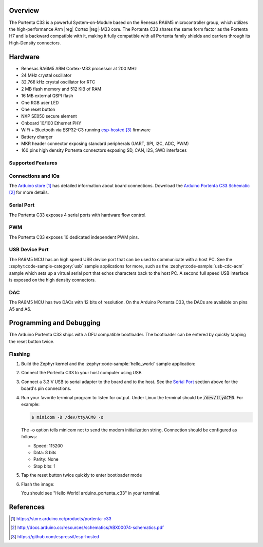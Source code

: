 .. zephyr:board:: arduino_portenta_c33

Overview
********

The Portenta C33 is a powerful System-on-Module based on the Renesas RA6M5
microcontroller group, which utilizes the high-performance Arm |reg| Cortex |reg|-M33
core. The Portenta C33 shares the same form factor as the Portenta H7 and is
backward compatible with it, making it fully compatible with all Portenta
family shields and carriers through its High-Density connectors.

Hardware
********

- Renesas RA6M5 ARM Cortex-M33 processor at 200 MHz
- 24 MHz crystal oscillator
- 32.768 kHz crystal oscillator for RTC
- 2 MB flash memory and 512 KiB of RAM
- 16 MB external QSPI flash
- One RGB user LED
- One reset button
- NXP SE050 secure element
- Onboard 10/100 Ethernet PHY
- WiFi + Bluetooth via ESP32-C3 running `esp-hosted`_ firmware
- Battery charger
- MKR header connector exposing standard peripherals (UART, SPI, I2C, ADC, PWM)
- 160 pins high density Portenta connectors exposing SD, CAN, I2S, SWD interfaces

Supported Features
==================

.. zephyr:board-supported-hw::

Connections and IOs
===================

The `Arduino store`_ has detailed information about board connections. Download
the `Arduino Portenta C33 Schematic`_ for more details.

Serial Port
===========

The Portenta C33 exposes 4 serial ports with hardware flow control.

PWM
===

The Portenta C33 exposes 10 dedicated independent PWM pins.

USB Device Port
===============

The RA6M5 MCU has an high speed USB device port that can be used to communicate
with a host PC.  See the :zephyr:code-sample-category:`usb` sample applications for
more, such as the :zephyr:code-sample:`usb-cdc-acm` sample which sets up a virtual
serial port that echos characters back to the host PC.
A second full speed USB interface is exposed on the high density connectors.

DAC
===

The RA6M5 MCU has two DACs with 12 bits of resolution. On the
Arduino Portenta C33, the DACs are available on pins A5 and A6.

Programming and Debugging
*************************

.. zephyr:board-supported-runners::

The Arduino Portenta C33 ships with a DFU compatible bootloader. The
bootloader can be entered by quickly tapping the reset button twice.

Flashing
========

#. Build the Zephyr kernel and the :zephyr:code-sample:`hello_world` sample application:

   .. zephyr-app-commands::
      :zephyr-app: samples/hello_world
      :board: arduino_portenta_c33
      :goals: build
      :compact:

#. Connect the Portenta C33 to your host computer using USB

#. Connect a 3.3 V USB to serial adapter to the board and to the
   host.  See the `Serial Port`_ section above for the board's pin
   connections.

#. Run your favorite terminal program to listen for output. Under Linux the
   terminal should be :code:`/dev/ttyACM0`. For example:

   .. code-block:: console

      $ minicom -D /dev/ttyACM0 -o

   The -o option tells minicom not to send the modem initialization
   string. Connection should be configured as follows:

   - Speed: 115200
   - Data: 8 bits
   - Parity: None
   - Stop bits: 1

#. Tap the reset button twice quickly to enter bootloader mode

#. Flash the image:

   .. zephyr-app-commands::
      :zephyr-app: samples/hello_world
      :board: arduino_portenta_c33
      :goals: flash
      :compact:

   You should see "Hello World! arduino_portenta_c33" in your terminal.

References
**********

.. target-notes::

.. _Arduino Store:
    https://store.arduino.cc/products/portenta-c33

.. _Arduino Portenta C33 Schematic:
    http://docs.arduino.cc/resources/schematics/ABX00074-schematics.pdf

.. _esp-hosted:
    https://github.com/espressif/esp-hosted
